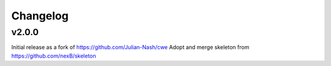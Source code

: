 Changelog
=========


v2.0.0
------

Initial release as a fork of https://github.com/Julian-Nash/cwe
Adopt and merge skeleton from  https://github.com/nexB/skeleton

